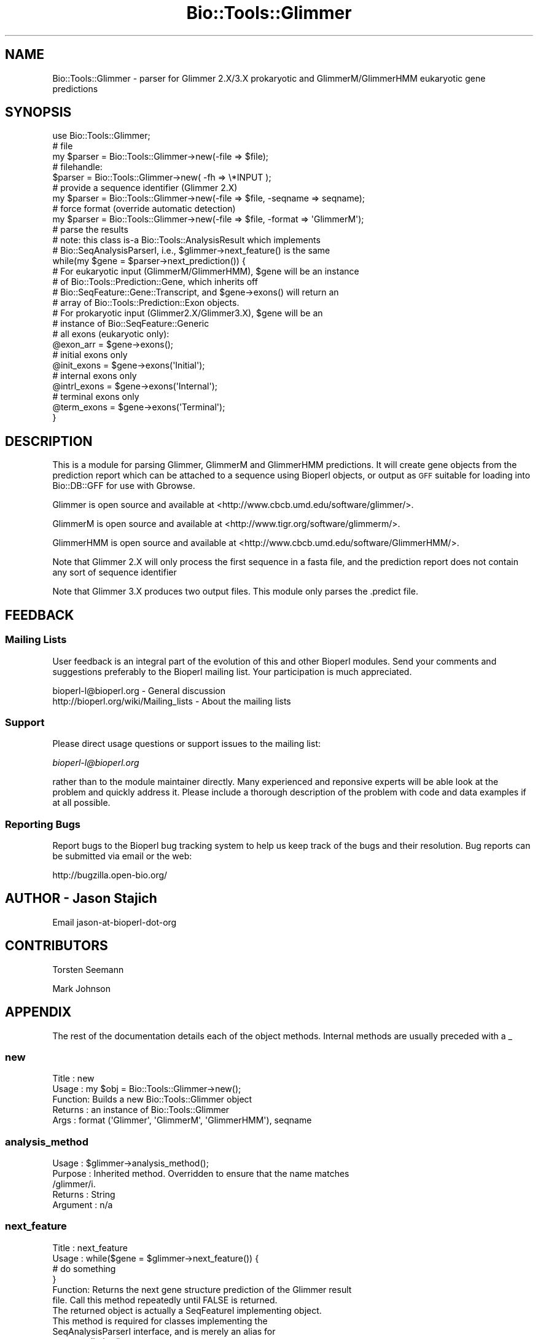 .\" Automatically generated by Pod::Man 2.23 (Pod::Simple 3.14)
.\"
.\" Standard preamble:
.\" ========================================================================
.de Sp \" Vertical space (when we can't use .PP)
.if t .sp .5v
.if n .sp
..
.de Vb \" Begin verbatim text
.ft CW
.nf
.ne \\$1
..
.de Ve \" End verbatim text
.ft R
.fi
..
.\" Set up some character translations and predefined strings.  \*(-- will
.\" give an unbreakable dash, \*(PI will give pi, \*(L" will give a left
.\" double quote, and \*(R" will give a right double quote.  \*(C+ will
.\" give a nicer C++.  Capital omega is used to do unbreakable dashes and
.\" therefore won't be available.  \*(C` and \*(C' expand to `' in nroff,
.\" nothing in troff, for use with C<>.
.tr \(*W-
.ds C+ C\v'-.1v'\h'-1p'\s-2+\h'-1p'+\s0\v'.1v'\h'-1p'
.ie n \{\
.    ds -- \(*W-
.    ds PI pi
.    if (\n(.H=4u)&(1m=24u) .ds -- \(*W\h'-12u'\(*W\h'-12u'-\" diablo 10 pitch
.    if (\n(.H=4u)&(1m=20u) .ds -- \(*W\h'-12u'\(*W\h'-8u'-\"  diablo 12 pitch
.    ds L" ""
.    ds R" ""
.    ds C` ""
.    ds C' ""
'br\}
.el\{\
.    ds -- \|\(em\|
.    ds PI \(*p
.    ds L" ``
.    ds R" ''
'br\}
.\"
.\" Escape single quotes in literal strings from groff's Unicode transform.
.ie \n(.g .ds Aq \(aq
.el       .ds Aq '
.\"
.\" If the F register is turned on, we'll generate index entries on stderr for
.\" titles (.TH), headers (.SH), subsections (.SS), items (.Ip), and index
.\" entries marked with X<> in POD.  Of course, you'll have to process the
.\" output yourself in some meaningful fashion.
.ie \nF \{\
.    de IX
.    tm Index:\\$1\t\\n%\t"\\$2"
..
.    nr % 0
.    rr F
.\}
.el \{\
.    de IX
..
.\}
.\"
.\" Accent mark definitions (@(#)ms.acc 1.5 88/02/08 SMI; from UCB 4.2).
.\" Fear.  Run.  Save yourself.  No user-serviceable parts.
.    \" fudge factors for nroff and troff
.if n \{\
.    ds #H 0
.    ds #V .8m
.    ds #F .3m
.    ds #[ \f1
.    ds #] \fP
.\}
.if t \{\
.    ds #H ((1u-(\\\\n(.fu%2u))*.13m)
.    ds #V .6m
.    ds #F 0
.    ds #[ \&
.    ds #] \&
.\}
.    \" simple accents for nroff and troff
.if n \{\
.    ds ' \&
.    ds ` \&
.    ds ^ \&
.    ds , \&
.    ds ~ ~
.    ds /
.\}
.if t \{\
.    ds ' \\k:\h'-(\\n(.wu*8/10-\*(#H)'\'\h"|\\n:u"
.    ds ` \\k:\h'-(\\n(.wu*8/10-\*(#H)'\`\h'|\\n:u'
.    ds ^ \\k:\h'-(\\n(.wu*10/11-\*(#H)'^\h'|\\n:u'
.    ds , \\k:\h'-(\\n(.wu*8/10)',\h'|\\n:u'
.    ds ~ \\k:\h'-(\\n(.wu-\*(#H-.1m)'~\h'|\\n:u'
.    ds / \\k:\h'-(\\n(.wu*8/10-\*(#H)'\z\(sl\h'|\\n:u'
.\}
.    \" troff and (daisy-wheel) nroff accents
.ds : \\k:\h'-(\\n(.wu*8/10-\*(#H+.1m+\*(#F)'\v'-\*(#V'\z.\h'.2m+\*(#F'.\h'|\\n:u'\v'\*(#V'
.ds 8 \h'\*(#H'\(*b\h'-\*(#H'
.ds o \\k:\h'-(\\n(.wu+\w'\(de'u-\*(#H)/2u'\v'-.3n'\*(#[\z\(de\v'.3n'\h'|\\n:u'\*(#]
.ds d- \h'\*(#H'\(pd\h'-\w'~'u'\v'-.25m'\f2\(hy\fP\v'.25m'\h'-\*(#H'
.ds D- D\\k:\h'-\w'D'u'\v'-.11m'\z\(hy\v'.11m'\h'|\\n:u'
.ds th \*(#[\v'.3m'\s+1I\s-1\v'-.3m'\h'-(\w'I'u*2/3)'\s-1o\s+1\*(#]
.ds Th \*(#[\s+2I\s-2\h'-\w'I'u*3/5'\v'-.3m'o\v'.3m'\*(#]
.ds ae a\h'-(\w'a'u*4/10)'e
.ds Ae A\h'-(\w'A'u*4/10)'E
.    \" corrections for vroff
.if v .ds ~ \\k:\h'-(\\n(.wu*9/10-\*(#H)'\s-2\u~\d\s+2\h'|\\n:u'
.if v .ds ^ \\k:\h'-(\\n(.wu*10/11-\*(#H)'\v'-.4m'^\v'.4m'\h'|\\n:u'
.    \" for low resolution devices (crt and lpr)
.if \n(.H>23 .if \n(.V>19 \
\{\
.    ds : e
.    ds 8 ss
.    ds o a
.    ds d- d\h'-1'\(ga
.    ds D- D\h'-1'\(hy
.    ds th \o'bp'
.    ds Th \o'LP'
.    ds ae ae
.    ds Ae AE
.\}
.rm #[ #] #H #V #F C
.\" ========================================================================
.\"
.IX Title "Bio::Tools::Glimmer 3"
.TH Bio::Tools::Glimmer 3 "2014-08-22" "perl v5.12.4" "User Contributed Perl Documentation"
.\" For nroff, turn off justification.  Always turn off hyphenation; it makes
.\" way too many mistakes in technical documents.
.if n .ad l
.nh
.SH "NAME"
Bio::Tools::Glimmer \- parser for Glimmer 2.X/3.X prokaryotic and 
GlimmerM/GlimmerHMM eukaryotic gene predictions
.SH "SYNOPSIS"
.IX Header "SYNOPSIS"
.Vb 1
\&   use Bio::Tools::Glimmer;
\&
\&   # file
\&   my $parser = Bio::Tools::Glimmer\->new(\-file => $file);
\&   # filehandle:
\&   $parser = Bio::Tools::Glimmer\->new( \-fh  => \e*INPUT );
\&   # provide a sequence identifier (Glimmer 2.X)
\&   my $parser = Bio::Tools::Glimmer\->new(\-file => $file, \-seqname => seqname);
\&   # force format (override automatic detection)
\&   my $parser = Bio::Tools::Glimmer\->new(\-file => $file, \-format => \*(AqGlimmerM\*(Aq);
\&
\&   # parse the results
\&   # note: this class is\-a Bio::Tools::AnalysisResult which implements
\&   # Bio::SeqAnalysisParserI, i.e., $glimmer\->next_feature() is the same
\&
\&   while(my $gene = $parser\->next_prediction()) {
\&       # For eukaryotic input (GlimmerM/GlimmerHMM), $gene will be an instance
\&       # of Bio::Tools::Prediction::Gene, which inherits off
\&       # Bio::SeqFeature::Gene::Transcript, and $gene\->exons() will return an
\&       # array of Bio::Tools::Prediction::Exon objects.
\&       # For prokaryotic input (Glimmer2.X/Glimmer3.X), $gene will be an
\&       # instance of Bio::SeqFeature::Generic
\&
\&       # all exons (eukaryotic only):
\&       @exon_arr = $gene\->exons();
\&       # initial exons only
\&       @init_exons = $gene\->exons(\*(AqInitial\*(Aq);
\&       # internal exons only
\&       @intrl_exons = $gene\->exons(\*(AqInternal\*(Aq);
\&       # terminal exons only
\&       @term_exons = $gene\->exons(\*(AqTerminal\*(Aq);
\&   }
.Ve
.SH "DESCRIPTION"
.IX Header "DESCRIPTION"
This is a module for parsing Glimmer, GlimmerM and GlimmerHMM predictions.  
It will create gene objects from the prediction report which can 
be attached to a sequence using Bioperl objects, or output as \s-1GFF\s0 
suitable for loading into Bio::DB::GFF for use with Gbrowse.
.PP
Glimmer is open source and available at
<http://www.cbcb.umd.edu/software/glimmer/>.
.PP
GlimmerM is open source and available at 
<http://www.tigr.org/software/glimmerm/>.
.PP
GlimmerHMM is open source and available at
<http://www.cbcb.umd.edu/software/GlimmerHMM/>.
.PP
Note that Glimmer 2.X will only process the first
sequence in a fasta file, and the prediction report does not contain any
sort of sequence identifier
.PP
Note that Glimmer 3.X produces two output files.  This module only parses
the .predict file.
.SH "FEEDBACK"
.IX Header "FEEDBACK"
.SS "Mailing Lists"
.IX Subsection "Mailing Lists"
User feedback is an integral part of the evolution of this and other
Bioperl modules. Send your comments and suggestions preferably to
the Bioperl mailing list.  Your participation is much appreciated.
.PP
.Vb 2
\&  bioperl\-l@bioperl.org                  \- General discussion
\&  http://bioperl.org/wiki/Mailing_lists  \- About the mailing lists
.Ve
.SS "Support"
.IX Subsection "Support"
Please direct usage questions or support issues to the mailing list:
.PP
\&\fIbioperl\-l@bioperl.org\fR
.PP
rather than to the module maintainer directly. Many experienced and 
reponsive experts will be able look at the problem and quickly 
address it. Please include a thorough description of the problem 
with code and data examples if at all possible.
.SS "Reporting Bugs"
.IX Subsection "Reporting Bugs"
Report bugs to the Bioperl bug tracking system to help us keep track
of the bugs and their resolution. Bug reports can be submitted via
email or the web:
.PP
.Vb 1
\&  http://bugzilla.open\-bio.org/
.Ve
.SH "AUTHOR \- Jason Stajich"
.IX Header "AUTHOR - Jason Stajich"
Email jason-at-bioperl-dot-org
.SH "CONTRIBUTORS"
.IX Header "CONTRIBUTORS"
Torsten Seemann
.PP
Mark Johnson
.SH "APPENDIX"
.IX Header "APPENDIX"
The rest of the documentation details each of the object methods.
Internal methods are usually preceded with a _
.SS "new"
.IX Subsection "new"
.Vb 5
\& Title   : new
\& Usage   : my $obj = Bio::Tools::Glimmer\->new();
\& Function: Builds a new Bio::Tools::Glimmer object 
\& Returns : an instance of Bio::Tools::Glimmer
\& Args    : format (\*(AqGlimmer\*(Aq, \*(AqGlimmerM\*(Aq, \*(AqGlimmerHMM\*(Aq), seqname
.Ve
.SS "analysis_method"
.IX Subsection "analysis_method"
.Vb 5
\& Usage     : $glimmer\->analysis_method();
\& Purpose   : Inherited method. Overridden to ensure that the name matches
\&             /glimmer/i.
\& Returns   : String
\& Argument  : n/a
.Ve
.SS "next_feature"
.IX Subsection "next_feature"
.Vb 6
\& Title   : next_feature
\& Usage   : while($gene = $glimmer\->next_feature()) {
\&                  # do something
\&           }
\& Function: Returns the next gene structure prediction of the Glimmer result
\&           file. Call this method repeatedly until FALSE is returned.
\&
\&           The returned object is actually a SeqFeatureI implementing object.
\&           This method is required for classes implementing the
\&           SeqAnalysisParserI interface, and is merely an alias for 
\&           next_prediction() at present.
\&
\& Example :
\& Returns : A Bio::Tools::Prediction::Gene object.
\& Args    :
.Ve
.SS "next_prediction"
.IX Subsection "next_prediction"
.Vb 6
\& Title   : next_prediction
\& Usage   : while($gene = $glimmer\->next_prediction()) {
\&                  # do something
\&           }
\& Function: Returns the next gene structure prediction of the Glimmer result
\&           file. Call this method repeatedly until FALSE is returned.
\&
\& Example :
\& Returns : A Bio::Tools::Prediction::Gene object.
\& Args    :
.Ve
.SS "_parse_predictions"
.IX Subsection "_parse_predictions"
.Vb 6
\& Title   : _parse_predictions()
\& Usage   : $obj\->_parse_predictions()
\& Function: Parses the prediction section. Automatically called by
\&           next_prediction() if not yet done.
\& Example :
\& Returns :
.Ve
.SS "_parse_eukaryotic"
.IX Subsection "_parse_eukaryotic"
.Vb 6
\& Title   : _parse_eukaryotic()
\& Usage   : $obj\->_parse_eukaryotic()
\& Function: Parses the prediction section. Automatically called by
\&           next_prediction() if not yet done.
\& Example :
\& Returns :
.Ve
.SS "_parse_prokaryotic"
.IX Subsection "_parse_prokaryotic"
.Vb 6
\& Title   : _parse_prokaryotic()
\& Usage   : $obj\->_parse_prokaryotic()
\& Function: Parses the prediction section. Automatically called by
\&           next_prediction() if not yet done.
\& Example :
\& Returns :
.Ve
.SS "_prediction"
.IX Subsection "_prediction"
.Vb 5
\& Title   : _prediction()
\& Usage   : $gene = $obj\->_prediction()
\& Function: internal
\& Example :
\& Returns :
.Ve
.SS "_add_prediction"
.IX Subsection "_add_prediction"
.Vb 5
\& Title   : _add_prediction()
\& Usage   : $obj\->_add_prediction($gene)
\& Function: internal
\& Example :
\& Returns :
.Ve
.SS "_predictions_parsed"
.IX Subsection "_predictions_parsed"
.Vb 5
\& Title   : _predictions_parsed
\& Usage   : $obj\->_predictions_parsed
\& Function: internal
\& Example :
\& Returns : TRUE or FALSE
.Ve
.SS "_seqname"
.IX Subsection "_seqname"
.Vb 5
\& Title   : _seqname
\& Usage   : $obj\->_seqname($seqname)
\& Function: internal (for Glimmer 2.X)
\& Example :
\& Returns : String
.Ve
.SS "_seqlength"
.IX Subsection "_seqlength"
.Vb 5
\& Title   : _seqlength
\& Usage   : $obj\->_seqlength($seqlength)
\& Function: internal (for Glimmer 2.X)
\& Example :
\& Returns : String
.Ve
.SS "_format"
.IX Subsection "_format"
.Vb 5
\& Title   : _format
\& Usage   : $obj\->_format($format)
\& Function: internal
\& Example :
\& Returns : String
.Ve
.SS "_detail_file"
.IX Subsection "_detail_file"
.Vb 5
\& Title   : _detail_file
\& Usage   : $obj\->_detail_file($filename)
\& Function: internal (for Glimmer 3.X)
\& Example :
\& Returns : String
.Ve
